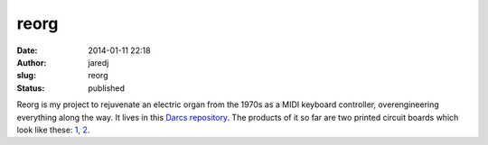 reorg
#####
:date: 2014-01-11 22:18
:author: jaredj
:slug: reorg
:status: published

Reorg is my project to rejuvenate an electric organ from the 1970s as a
MIDI keyboard controller, overengineering everything along the way. It
lives in this `Darcs repository <http://hub.darcs.net/jaredj/reorg>`__.
The products of it so far are two printed circuit boards which look like
these: `1 <https://oshpark.com/shared_projects/54hcQB6G>`__,
`2 <https://oshpark.com/shared_projects/Ae2xbqeW>`__.
